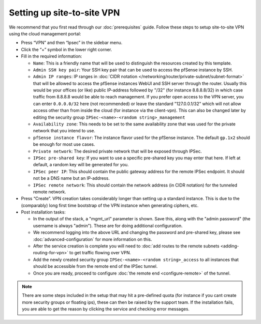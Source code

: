 ===========================
Setting up site-to-site VPN
===========================
We recommend that you first read through our :doc:`prerequisites` guide. Follow these steps to setup site-to-site VPN using the cloud management portal:

- Press “VPN” and then “Ipsec” in the sidebar menu.
- Click the “+” symbol in the lower right corner.
- Fill in the required information:

  - ``Name``: This is a friendly name that will be used to distinguish the resources created by this template.
  - ``Admin SSH key pair``: Your SSH key pair that can be used to access the pfSense instance by SSH.
  - ``Admin IP ranges``: IP ranges in :doc:`CIDR notation </networking/router/private-subnet/subnet-format>` that will be allowed to access the pfSense instances WebUI and SSH server through the router. Usually this would be your offices (or like) public IP-address followed by "/32" (for instance 8.8.8.8/32) in which case traffic from 8.8.8.8 would be able to reach management. If you prefer open access to the VPN server, you can enter ``0.0.0.0/32`` here (not recommended) or leave the standard "127.0.0.1/32" which will not allow access other than from inside the cloud (for instance via the client-vpn). This can also be changed later by editing the security group ``IPSec-<name>-<random string>_management``
  - ``Availability zone``: This needs to be set to the same availability zone that was used for the private network that you intend to use.
  - ``pfSense instance flavor``: The instance flavor used for the pfSense instance. The default ``gp.1x2`` should be enough for most use cases.
  - ``Private network``: The desired private network that will be exposed through IPSec.
  - ``IPSec pre-shared key``: If you want to use a specific pre-shared key you may enter that here. If left at default, a random key will be generated for you.
  - ``IPSec peer IP``: This should contain the public gateway address for the remote IPSec endpoint. It should not be a DNS name but an IP-address.
  - ``IPSec remote network``: This should contain the network address (in CIDR notation) for the tunneled remote network.
- Press “Create”. VPN creation takes considerably longer than setting up a standard instance. This is due to the (comparably) long first time bootstrap of the VPN instance when generating ciphers, etc.
- Post installation tasks:

  - In the output of the stack, a "mgmt_url" parameter is shown. Save this, along with the "admin password" (the username is always "admin"). These are for doing additional configuration.
  - We recommend logging into the above URL and changing the password and pre-shared key, please see :doc:`advanced-configuration` for more information on this.
  - After the service creation is complete you will need to :doc:`add routes to the remote subnets <adding-routing-for-vpn>` to get traffic flowing over VPN.
  - Add the newly created security group ``IPSec-<name>-<random string>_access`` to all instances that should be accessible from the remote end of the IPSec tunnel.
  - Once you are ready, proceed to configure :doc:`the remote end <configure-remote>` of the tunnel.

.. Note::
	There are some steps included in the setup that may hit a pre-defined quota (for instance if you cant create more security groups or floating ips), these can then be raised by the support team. If the installation fails, you are able to get the reason by clicking the service and checking error messages. 

..  seealso::
    - :doc:`index`
    - :doc:`prerequisites`
    - :doc:`configure-remote`
    - :doc:`advanced-configuration`
